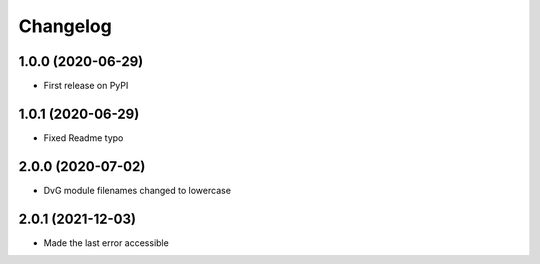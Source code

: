 Changelog
=========

1.0.0 (2020-06-29)
------------------
* First release on PyPI

1.0.1 (2020-06-29)
------------------
* Fixed Readme typo

2.0.0 (2020-07-02)
------------------
* DvG module filenames changed to lowercase

2.0.1 (2021-12-03)
------------------
* Made the last error accessible
